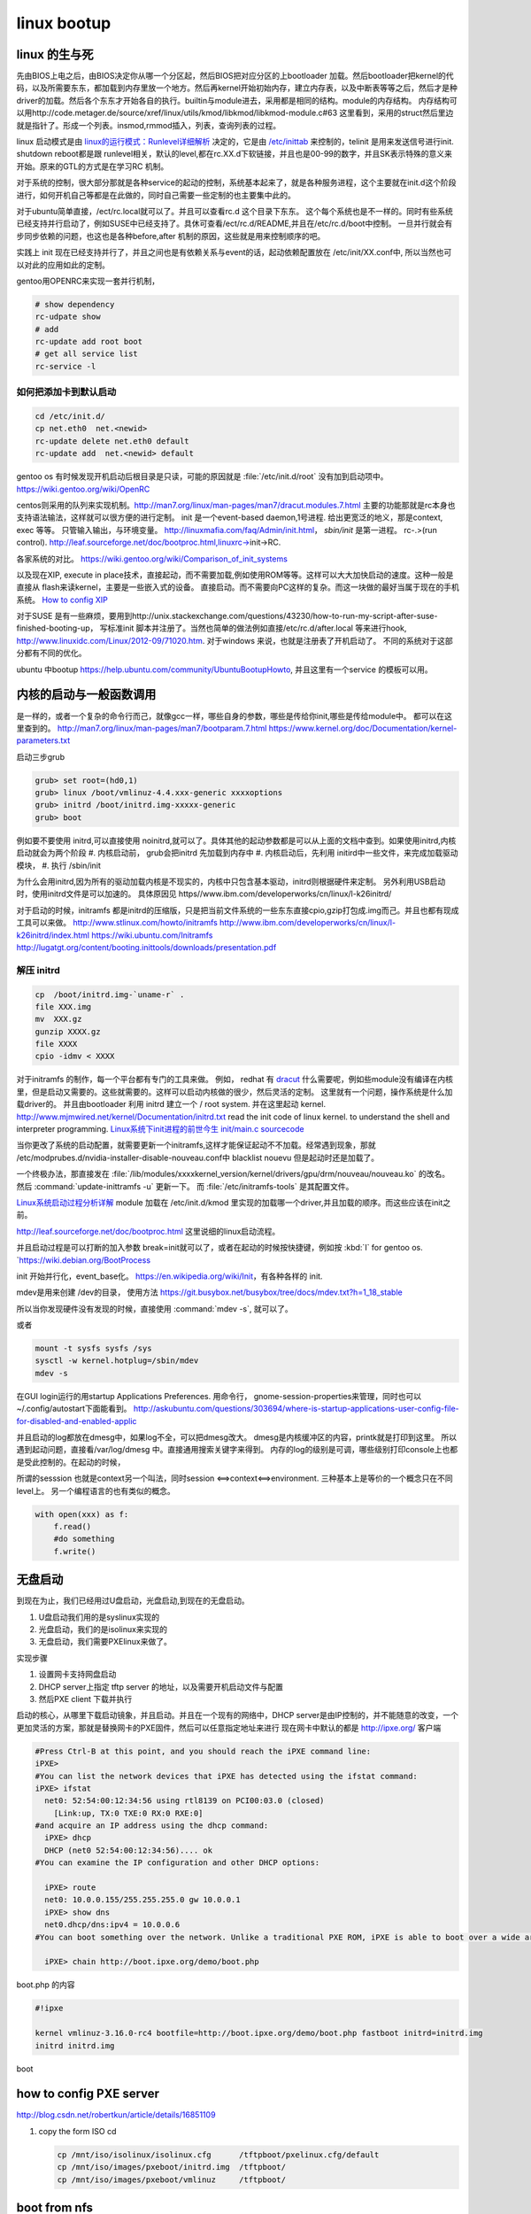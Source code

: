 ************
linux bootup
************

linux 的生与死
==============

先由BIOS上电之后，由BIOS决定你从哪一个分区起，然后BIOS把对应分区的上bootloader 加载。然后bootloader把kernel的代码，以及所需要东东，都加载到内存里放一个地方。然后再kernel开始初始内存，建立内存表，以及中断表等等之后，然后才是种driver的加载。然后各个东东才开始各自的执行。builtin与module进去，采用都是相同的结构。module的内存结构。
内存结构可以用http://code.metager.de/source/xref/linux/utils/kmod/libkmod/libkmod-module.c#63 这里看到，采用的struct然后里边就是指针了。形成一个列表。insmod,rmmod插入，列表，查询列表的过程。


linux 启动模式是由 `linux的运行模式：Runlevel详细解析 <http://linux.ccidnet.com/art/9513/20070428/1072625&#95;1.html>`_  决定的，它是由 `/etc/inittab <http://book.51cto.com/art/200906/127324.htm>`_  来控制的，telinit 是用来发送信号进行init. shutdown reboot都是跟 runlevel相关，默认的level,都在rc.XX.d下软链接，并且也是00-99的数字，并且SK表示特殊的意义来开始。原来的GTL的方式是在学习RC 机制。
   
  
对于系统的控制，很大部分那就是各种service的起动的控制，系统基本起来了，就是各种服务进程，这个主要就在init.d这个阶段进行，如何开机自己等都是在此做的，同时自己需要一些定制的也主要集中此的。
   
对于ubuntu简单直接，/ect/rc.local就可以了。并且可以查看rc.d 这个目录下东东。 这个每个系统也是不一样的。同时有些系统已经支持并行启动了，例如SUSE中已经支持了。具休可查看/ect/rc.d/README,并且在/etc/rc.d/boot中控制。 一旦并行就会有步同步依赖的问题，也这也是各种before,after 机制的原因，这些就是用来控制顺序的吧。

实践上 init 现在已经支持并行了，并且之间也是有依赖关系与event的话，起动依赖配置放在 /etc/init/XX.conf中, 所以当然也可以对此的应用如此的定制。

gentoo用OPENRC来实现一套并行机制， 

.. code-block:: bash
   
   # show dependency
   rc-udpate show
   # add 
   rc-update add root boot
   # get all service list
   rc-service -l 
  

如何把添加卡到默认启动
----------------------

.. code-block:: bash
   
   cd /etc/init.d/
   cp net.eth0  net.<newid>
   rc-update delete net.eth0 default
   rc-update add  net.<newid> default  
   


gentoo os 有时候发现开机启动后根目录是只读，可能的原因就是 :file:`/etc/init.d/root` 没有加到启动项中。
https://wiki.gentoo.org/wiki/OpenRC




centos则采用的队列来实现机制。http://man7.org/linux/man-pages/man7/dracut.modules.7.html
主要的功能那就是rc本身也支持语法输法，这样就可以很方便的进行定制。 
init 是一个event-based daemon,1号进程. 给出更宽泛的地义，那是context, exec 等等。 只管输入输出，与环境变量。
http://linuxmafia.com/faq/Admin/init.html， *sbin/init*  是第一进程。 rc-.>(run control).
http://leaf.sourceforge.net/doc/bootproc.html,linuxrc->init->RC.

各家系统的对比。
https://wiki.gentoo.org/wiki/Comparison_of_init_systems

以及现在XIP, execute in place技术，直接起动，而不需要加载,例如使用ROM等等。这样可以大大加快启动的速度。这种一般是直接从 flash来读kernel，主要是一些嵌入式的设备。 直接启动。而不需要向PC这样的复杂。而这一块做的最好当属于现在的手机系统。
`How to config XIP <http://www.denx.de/wiki/bin/view/DULG/ConfigureLinuxForXIP>`_ 

对于SUSE 是有一些麻烦，要用到http://unix.stackexchange.com/questions/43230/how-to-run-my-script-after-suse-finished-booting-up， 写标准init 脚本并注册了。当然也简单的做法例如直接/etc/rc.d/after.local 等来进行hook, http://www.linuxidc.com/Linux/2012-09/71020.htm.
对于windows 来说，也就是注册表了开机启动了。
不同的系统对于这部分都有不同的优化。

ubuntu 中bootup https://help.ubuntu.com/community/UbuntuBootupHowto, 并且这里有一个service 的模板可以用。

内核的启动与一般函数调用
========================

是一样的，或者一个复杂的命令行而己，就像gcc一样，哪些自身的参数，哪些是传给你init,哪些是传给module中。
都可以在这里查到的。
http://man7.org/linux/man-pages/man7/bootparam.7.html
https://www.kernel.org/doc/Documentation/kernel-parameters.txt

启动三步grub

.. code-block:: bash
   
   grub> set root=(hd0,1)
   grub> linux /boot/vmlinuz-4.4.xxx-generic xxxxoptions
   grub> initrd /boot/initrd.img-xxxxx-generic
   grub> boot

例如要不要使用 initrd,可以直接使用 noinitrd,就可以了。具体其他的起动参数都是可以从上面的文档中查到。如果使用initrd,内核启动就会为两个阶段
#. 内核启动前， grub会把initrd 先加载到内存中
#. 内核启动后，先利用 initird中一些文件，来完成加载驱动模块，
#. 执行 /sbin/init

为什么会用initrd,因为所有的驱动加载内核是不现实的，内核中只包含基本驱动，initrd则根据硬件来定制。
另外利用USB启动时，使用initrd文件是可以加速的。 具体原因见 https//www.ibm.com/developerworks/cn/linux/l-k26initrd/

对于启动的时候，initramfs 都是initrd的压缩版，只是把当前文件系统的一些东东直接cpio,gzip打包成.img而己。并且也都有现成工具可以来做。
http://www.stlinux.com/howto/initramfs
http://www.ibm.com/developerworks/cn/linux/l-k26initrd/index.html
https://wiki.ubuntu.com/Initramfs
http://lugatgt.org/content/booting.inittools/downloads/presentation.pdf

解压 initrd
-----------

.. code-block:: bash
   
   cp  /boot/initrd.img-`uname-r` .
   file XXX.img
   mv  XXX.gz
   gunzip XXXX.gz
   file XXXX
   cpio -idmv < XXXX


对于initramfs 的制作，每一个平台都有专门的工具来做。 例如， redhat 有 `dracut <http://people.redhat.com/harald/dracut.html>`_ 
什么需要呢，例如些module没有编译在内核里，但是启动又需要的。这些就需要的。这样可以启动内核做的很少，然后灵活的定制。 这里就有一个问题，操作系统是什么加载driver的。
并且由bootloader 利用 initrd 建立一个  / root system. 并在这里起动 kernel.
http://www.mjmwired.net/kernel/Documentation/initrd.txt
read the init code of linux kernel. to understand the shell and interpreter programming.   
`Linux系统下init进程的前世今生 <http://bbs.chinaunix.net/thread-3685404-1-1.html>`_   `init/main.c sourcecode <http://lxr.linux.no/linux-old+v0.11/init/main.c#L168>`_ 


当你更改了系统的启动配置，就需要更新一个initramfs,这样才能保证起动不不加载。经常遇到现象，那就 /etc/modprubes.d/nvidia-installer-disable-nouveau.conf中 blacklist nouevu 但是起动时还是加载了。

一个终极办法，那直接发在 :file:`/lib/modules/xxxxkernel_version/kernel/drivers/gpu/drm/nouveau/nouveau.ko` 的改名。
然后 :command:`update-inittramfs -u` 更新一下。 而 :file:`/etc/initramfs-tools` 是其配置文件。

`Linux系统启动过程分析详解 <http://wenku.baidu.com/view/f439355777232f60ddcca152.html>`_ 
module 加载在 /etc/init.d/kmod 里实现的加载哪一个driver,并且加载的顺序。而这些应该在init之前。

http://leaf.sourceforge.net/doc/bootproc.html 这里说细的linux启动流程。

并且启动过程是可以打断的加入参数 break=init就可以了，或者在起动的时候按快捷键，例如按 :kbd:`I` for gentoo os. `https://wiki.debian.org/BootProcess


init 开始并行化，event_base化。
https://en.wikipedia.org/wiki/Init，有各种各样的 init. 


mdev是用来创建 /dev的目录， 使用方法
https://git.busybox.net/busybox/tree/docs/mdev.txt?h=1_18_stable

所以当你发现硬件没有发现的时候，直接使用 :command:`mdev -s`, 就可以了。

或者

.. code-block::
   
   mount -t sysfs sysfs /sys 
   sysctl -w kernel.hotplug=/sbin/mdev
   mdev -s

在GUI login运行的用startup Applications Preferences.
用命令行， gnome-session-properties来管理，同时也可以~/.config/autostart下面能看到。
http://askubuntu.com/questions/303694/where-is-startup-applications-user-config-file-for-disabled-and-enabled-applic

并且启动的log都放在dmesg中，如果log不全，可以把dmesg改大。 dmesg是内核缓冲区的内容，printk就是打印到这里。
所以遇到起动问题，直接看/var/log/dmesg 中。直接通用搜索关键字来得到。
内存的log的级别是可调，哪些级别打印console上也都是受此控制的。在起动的时候，


所谓的sesssion 也就是context另一个叫法，同时session <==>context<==>environment. 三种基本上是等价的一个概念只在不同level上。
另一个编程语言的也有类似的概念。

.. code-block:: python

   with open(xxx) as f:
       f.read()
       #do something
       f.write()

无盘启动
========


到现在为止，我们已经用过U盘启动，光盘启动,到现在的无盘启动。

#. U盘启动我们用的是syslinux实现的

#. 光盘启动，我们的是isolinux来实现的
#. 无盘启动，我们需要PXElinux来做了。

实现步骤

#. 设置网卡支持网盘启动
#. DHCP server上指定 tftp server 的地址，以及需要开机启动文件与配置
#. 然后PXE client 下载并执行


启动的核心，从哪里下载启动镜象，并且启动。并且在一个现有的网络中，DHCP server是由IP控制的，并不能随意的改变，一个更加灵活的方案，那就是替换网卡的PXE固件，然后可以任意指定地址来进行
现在网卡中默认的都是 http://ipxe.org/ 客户端

.. code-block:: bash
   

   #Press Ctrl-B at this point, and you should reach the iPXE command line:
   iPXE>
   #You can list the network devices that iPXE has detected using the ifstat command:
   iPXE> ifstat
     net0: 52:54:00:12:34:56 using rtl8139 on PCI00:03.0 (closed)
       [Link:up, TX:0 TXE:0 RX:0 RXE:0]
   #and acquire an IP address using the dhcp command:
     iPXE> dhcp
     DHCP (net0 52:54:00:12:34:56).... ok
   #You can examine the IP configuration and other DHCP options:
   
     iPXE> route
     net0: 10.0.0.155/255.255.255.0 gw 10.0.0.1
     iPXE> show dns
     net0.dhcp/dns:ipv4 = 10.0.0.6
   #You can boot something over the network. Unlike a traditional PXE ROM, iPXE is able to boot over a wide area network such as the Internet. If the machine you are testing is connected to the Internet, you can boot the iPXE demonstration script:
   
     iPXE> chain http://boot.ipxe.org/demo/boot.php 
   

boot.php 的内容

.. code-block:: bash

   #!ipxe

   kernel vmlinuz-3.16.0-rc4 bootfile=http://boot.ipxe.org/demo/boot.php fastboot initrd=initrd.img
   initrd initrd.img
boot    

how to config PXE server
========================

http://blog.csdn.net/robertkun/article/details/16851109

#. copy the form ISO cd
   
   .. code-block:: bash

      cp /mnt/iso/isolinux/isolinux.cfg      /tftpboot/pxelinux.cfg/default  
      cp /mnt/iso/images/pxeboot/initrd.img  /tftpboot/  
      cp /mnt/iso/images/pxeboot/vmlinuz     /tftpboot/  

boot from nfs
=============

http://ipxe.org/appnote/ubuntu_live

boot from http
==============

http://ipxe.org/appnote/xenserver
可以参考这个试一试

动态的启动脚本
==============

这样还可以从自动的生成配置文件 

.. code-block:: bash

   http://192.168.0.1/boot.php?mac=${net0/mac}&asset=${asset:uristring}


Booting from PXE of Realtek of agent
====================================

http://www.ipcop.org/1.4.0/en/install/html/installing-from-pxe-boot.html



无盘启动方案
============

#. 安装网卡，并注册网卡信息
   
#. 自举安装safeos
    #. 检查自己是否需要安装safeos 
    #. 自safeos中添加自己demo 在GTL service之前，然后自动提交service中。
#. safeos 启动之后
    #. 是否刷机
    #. reserve 机器
    #. 刷机
    #. unreserve 机器 
    #. 自动更新 E:\windows OS自动配置
    #. 自动设置 Stage to 1
